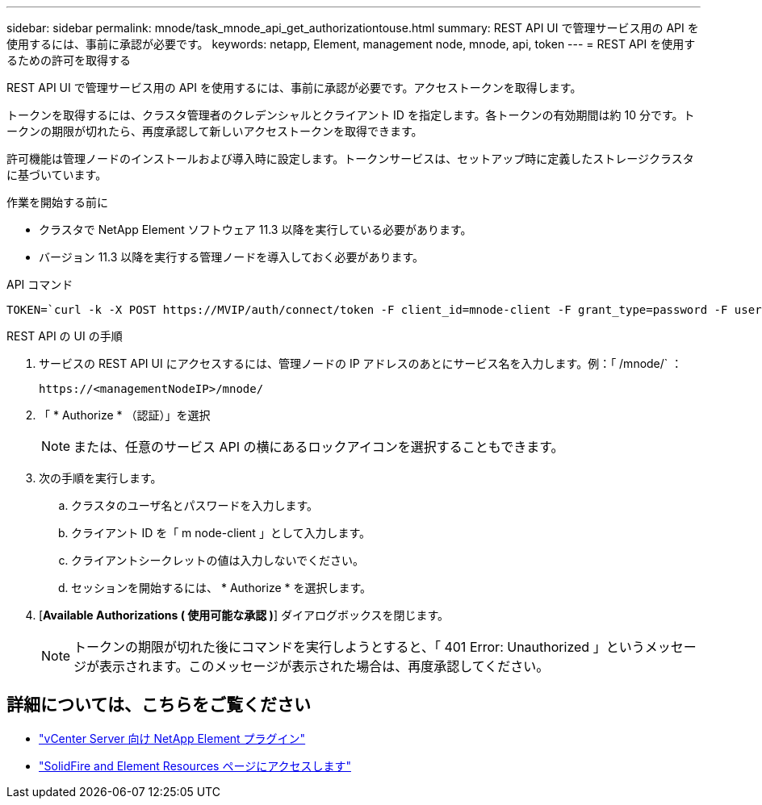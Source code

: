 ---
sidebar: sidebar 
permalink: mnode/task_mnode_api_get_authorizationtouse.html 
summary: REST API UI で管理サービス用の API を使用するには、事前に承認が必要です。 
keywords: netapp, Element, management node, mnode, api, token 
---
= REST API を使用するための許可を取得する


[role="lead"]
REST API UI で管理サービス用の API を使用するには、事前に承認が必要です。アクセストークンを取得します。

トークンを取得するには、クラスタ管理者のクレデンシャルとクライアント ID を指定します。各トークンの有効期間は約 10 分です。トークンの期限が切れたら、再度承認して新しいアクセストークンを取得できます。

許可機能は管理ノードのインストールおよび導入時に設定します。トークンサービスは、セットアップ時に定義したストレージクラスタに基づいています。

.作業を開始する前に
* クラスタで NetApp Element ソフトウェア 11.3 以降を実行している必要があります。
* バージョン 11.3 以降を実行する管理ノードを導入しておく必要があります。


.API コマンド
[listing]
----
TOKEN=`curl -k -X POST https://MVIP/auth/connect/token -F client_id=mnode-client -F grant_type=password -F username=CLUSTER_ADMIN -F password=CLUSTER_PASSWORD|awk -F':' '{print $2}'|awk -F',' '{print $1}'|sed s/\"//g`
----
.REST API の UI の手順
. サービスの REST API UI にアクセスするには、管理ノードの IP アドレスのあとにサービス名を入力します。例：「 /mnode/` ：
+
[listing]
----
https://<managementNodeIP>/mnode/
----
. 「 * Authorize * （認証）」を選択
+

NOTE: または、任意のサービス API の横にあるロックアイコンを選択することもできます。

. 次の手順を実行します。
+
.. クラスタのユーザ名とパスワードを入力します。
.. クライアント ID を「 m node-client 」として入力します。
.. クライアントシークレットの値は入力しないでください。
.. セッションを開始するには、 * Authorize * を選択します。


. [*Available Authorizations ( 使用可能な承認 )*] ダイアログボックスを閉じます。
+

NOTE: トークンの期限が切れた後にコマンドを実行しようとすると、「 401 Error: Unauthorized 」というメッセージが表示されます。このメッセージが表示された場合は、再度承認してください。



[discrete]
== 詳細については、こちらをご覧ください

* https://docs.netapp.com/us-en/vcp/index.html["vCenter Server 向け NetApp Element プラグイン"^]
* https://www.netapp.com/data-storage/solidfire/documentation["SolidFire and Element Resources ページにアクセスします"^]

